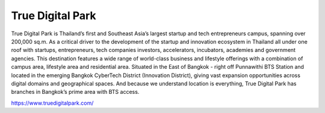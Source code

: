 .. title: สถานที่
.. slug: venue
.. date: 2019-03-07 12:20:00 UTC+07:00
.. tags:
.. category:
.. link:
.. description:
.. type: text

True Digital Park
=================

True Digital Park is Thailand’s first and Southeast Asia’s largest startup and
tech entrepreneurs campus, spanning over 200,000 sq.m. As a critical driver to
the development of the startup and innovation ecosystem in Thailand all under
one roof with startups, entrepreneurs, tech companies investors, accelerators,
incubators, academies and government agencies. This destination features a wide
range of world-class business and lifestyle offerings with a combination of
campus area, lifestyle area and residential area. Situated in the East of
Bangkok - right off Punnawithi BTS Station and located in the emerging Bangkok
CyberTech District (Innovation District), giving vast expansion opportunities
across digital domains and geographical spaces. And because we understand
location is everything, True Digital Park has branches in Bangkok’s prime area
with BTS access.

https://www.truedigitalpark.com/
